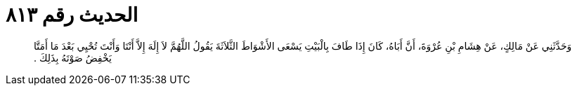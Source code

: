 
= الحديث رقم ٨١٣

[quote.hadith]
وَحَدَّثَنِي عَنْ مَالِكٍ، عَنْ هِشَامِ بْنِ عُرْوَةَ، أَنَّ أَبَاهُ، كَانَ إِذَا طَافَ بِالْبَيْتِ يَسْعَى الأَشْوَاطَ الثَّلاَثَةَ يَقُولُ اللَّهُمَّ لاَ إِلَهَ إِلاَّ أَنْتَا وَأَنْتَ تُحْيِي بَعْدَ مَا أَمَتَّا يَخْفِضُ صَوْتَهُ بِذَلِكَ ‏.‏
